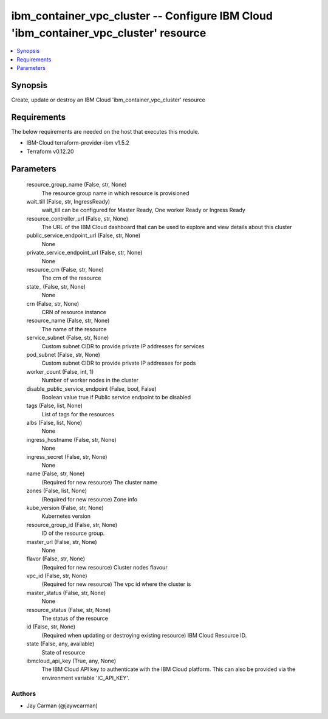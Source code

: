 
ibm_container_vpc_cluster -- Configure IBM Cloud 'ibm_container_vpc_cluster' resource
=====================================================================================

.. contents::
   :local:
   :depth: 1


Synopsis
--------

Create, update or destroy an IBM Cloud 'ibm_container_vpc_cluster' resource



Requirements
------------
The below requirements are needed on the host that executes this module.

- IBM-Cloud terraform-provider-ibm v1.5.2
- Terraform v0.12.20



Parameters
----------

  resource_group_name (False, str, None)
    The resource group name in which resource is provisioned


  wait_till (False, str, IngressReady)
    wait_till can be configured for Master Ready, One worker Ready or Ingress Ready


  resource_controller_url (False, str, None)
    The URL of the IBM Cloud dashboard that can be used to explore and view details about this cluster


  public_service_endpoint_url (False, str, None)
    None


  private_service_endpoint_url (False, str, None)
    None


  resource_crn (False, str, None)
    The crn of the resource


  state_ (False, str, None)
    None


  crn (False, str, None)
    CRN of resource instance


  resource_name (False, str, None)
    The name of the resource


  service_subnet (False, str, None)
    Custom subnet CIDR to provide private IP addresses for services


  pod_subnet (False, str, None)
    Custom subnet CIDR to provide private IP addresses for pods


  worker_count (False, int, 1)
    Number of worker nodes in the cluster


  disable_public_service_endpoint (False, bool, False)
    Boolean value true if Public service endpoint to be disabled


  tags (False, list, None)
    List of tags for the resources


  albs (False, list, None)
    None


  ingress_hostname (False, str, None)
    None


  ingress_secret (False, str, None)
    None


  name (False, str, None)
    (Required for new resource) The cluster name


  zones (False, list, None)
    (Required for new resource) Zone info


  kube_version (False, str, None)
    Kubernetes version


  resource_group_id (False, str, None)
    ID of the resource group.


  master_url (False, str, None)
    None


  flavor (False, str, None)
    (Required for new resource) Cluster nodes flavour


  vpc_id (False, str, None)
    (Required for new resource) The vpc id where the cluster is


  master_status (False, str, None)
    None


  resource_status (False, str, None)
    The status of the resource


  id (False, str, None)
    (Required when updating or destroying existing resource) IBM Cloud Resource ID.


  state (False, any, available)
    State of resource


  ibmcloud_api_key (True, any, None)
    The IBM Cloud API key to authenticate with the IBM Cloud platform. This can also be provided via the environment variable 'IC_API_KEY'.













Authors
~~~~~~~

- Jay Carman (@jaywcarman)

